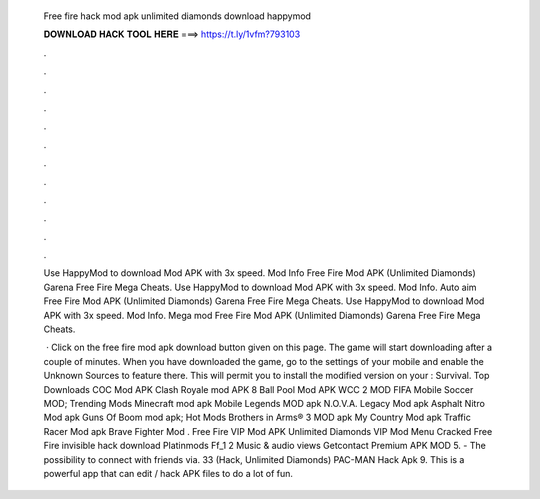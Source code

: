   Free fire hack mod apk unlimited diamonds download happymod
  
  
  
  𝐃𝐎𝐖𝐍𝐋𝐎𝐀𝐃 𝐇𝐀𝐂𝐊 𝐓𝐎𝐎𝐋 𝐇𝐄𝐑𝐄 ===> https://t.ly/1vfm?793103
  
  
  
  .
  
  
  
  .
  
  
  
  .
  
  
  
  .
  
  
  
  .
  
  
  
  .
  
  
  
  .
  
  
  
  .
  
  
  
  .
  
  
  
  .
  
  
  
  .
  
  
  
  .
  
  Use HappyMod to download Mod APK with 3x speed. Mod Info Free Fire Mod APK (Unlimited Diamonds) Garena Free Fire Mega Cheats. Use HappyMod to download Mod APK with 3x speed. Mod Info. Auto aim Free Fire Mod APK (Unlimited Diamonds) Garena Free Fire Mega Cheats. Use HappyMod to download Mod APK with 3x speed. Mod Info. Mega mod Free Fire Mod APK (Unlimited Diamonds) Garena Free Fire Mega Cheats.
  
   · Click on the free fire mod apk download button given on this page. The game will start downloading after a couple of minutes. When you have downloaded the game, go to the settings of your mobile and enable the Unknown Sources to feature there. This will permit you to install the modified version on your : Survival. Top Downloads COC Mod APK Clash Royale mod APK 8 Ball Pool Mod APK WCC 2 MOD FIFA Mobile Soccer MOD; Trending Mods Minecraft mod apk Mobile Legends MOD apk N.O.V.A. Legacy Mod apk Asphalt Nitro Mod apk Guns Of Boom mod apk; Hot Mods Brothers in Arms® 3 MOD apk My Country Mod apk Traffic Racer Mod apk Brave Fighter Mod . Free Fire VIP Mod APK Unlimited Diamonds VIP Mod Menu Cracked Free Fire invisible hack download Platinmods Ff_1 2 Music & audio views Getcontact Premium APK MOD 5. - The possibility to connect with friends via. 33 (Hack, Unlimited Diamonds) PAC-MAN Hack Apk 9. This is a powerful app that can edit / hack APK files to do a lot of fun.
